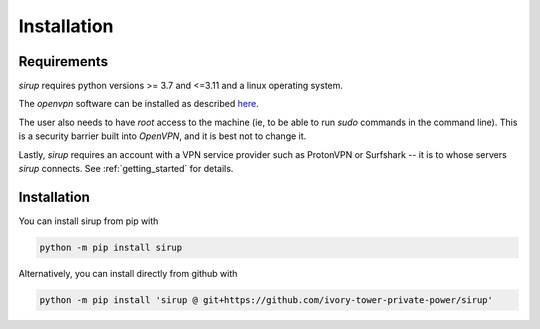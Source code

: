 Installation
=============

Requirements 
--------------
`sirup` requires python versions >= 3.7 and <=3.11 and a linux operating system. 

The `openvpn` software can be installed as described `here <https://community.openvpn.net/openvpn/wiki/OpenvpnSoftwareRepos>`_.


The user also needs to have `root` access to the machine (ie, to be able to run `sudo` commands in the command line). This is a security barrier built into `OpenVPN`, and it is best not to change it. 

Lastly, `sirup` requires an account with a VPN service provider such as ProtonVPN or Surfshark -- it is to whose servers `sirup` connects. See :ref:`getting_started` for details.


Installation
--------------

You can install sirup from pip with 

.. code-block:: console 

    python -m pip install sirup


Alternatively, you can install directly from github with

.. code-block:: console

    python -m pip install 'sirup @ git+https://github.com/ivory-tower-private-power/sirup'


